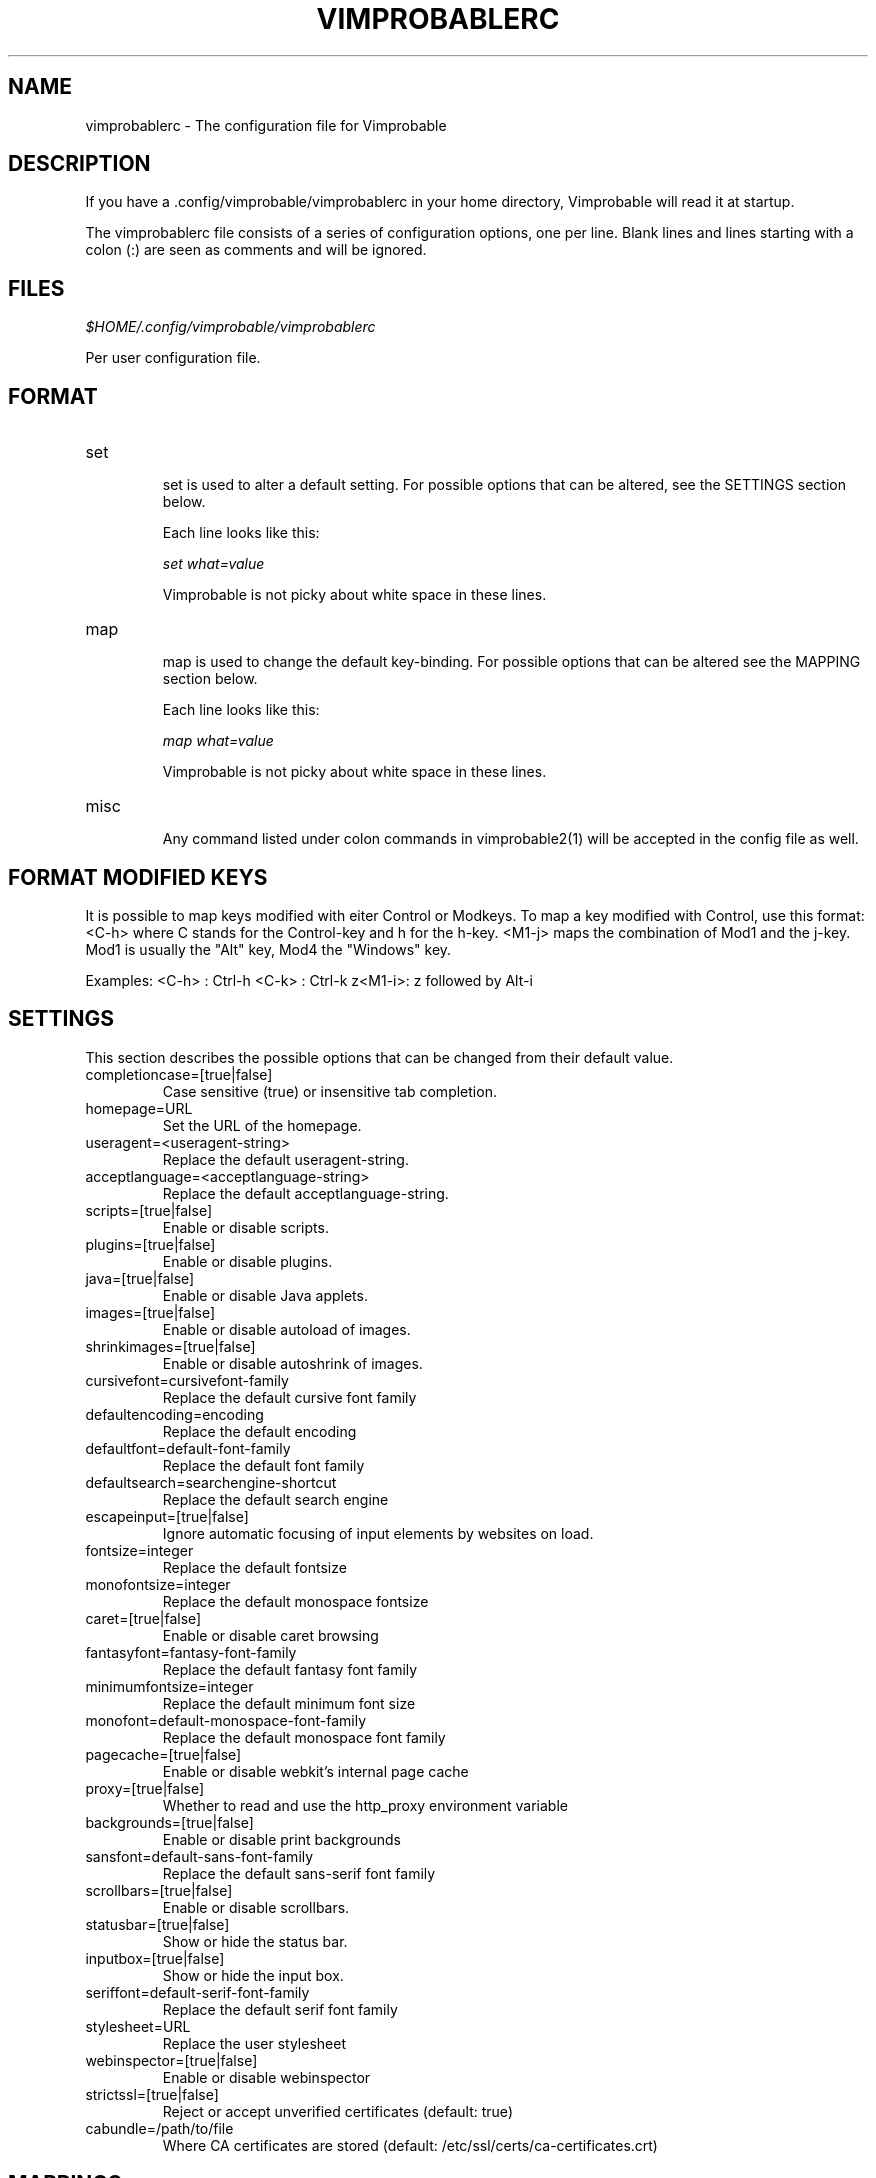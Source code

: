 .\" Process this file with
.\" groff -man -Tascii vimprobablerc.5
.\"
.TH VIMPROBABLERC 5 "FEBRUARY 2012" "Linux User Manuals"
.SH NAME
vimprobablerc \- The configuration file for Vimprobable
.SH DESCRIPTION
If you have a .config/vimprobable/vimprobablerc in your home directory, Vimprobable 
will read it at startup.
.PP
The vimprobablerc file consists of a series of configuration options, one per line. Blank lines and lines starting with a 
colon (:) are seen as comments and will be ignored.
.SH FILES
.I $HOME/.config/vimprobable/vimprobablerc
.PP
Per user configuration file. 
.SH FORMAT
.IP set 
.RS
set is used to alter a default setting. For possible options that can be altered,
see the SETTINGS section below.

Each line looks like this:

.I "    " set what=value

Vimprobable is not picky about white space in these lines.
.RE 
.IP map 
.RS
map is used to change the default key-binding. For possible options that 
can be altered see the MAPPING section below.

Each line looks like this:

.I "    " map what=value

Vimprobable is not picky about white space in these lines.

.RE
.IP misc
.RS
Any command listed under colon commands in vimprobable2(1) will be accepted in the config file as well.


.SH FORMAT MODIFIED KEYS

It is possible to map keys modified with eiter Control or Modkeys.
To map a key modified with Control, use this format: <C-h>
where C stands for the Control-key and h for the h-key.
<M1-j> maps the combination of Mod1 and the j-key. Mod1 is
usually the "Alt" key, Mod4 the "Windows" key.

Examples:
<C-h> : Ctrl-h
<C-k> : Ctrl-k
z<M1-i>: z followed by Alt-i

.RE 

.SH SETTINGS

This section describes the possible options that can be changed from
their default value.

.IP completioncase=[true|false]
Case sensitive (true) or insensitive tab completion.

.IP homepage=URL
Set the URL of the homepage.

.IP useragent=<useragent-string>
Replace the default useragent-string.

.IP acceptlanguage=<acceptlanguage-string>
Replace the default acceptlanguage-string.

.IP scripts=[true|false]
Enable or disable scripts.

.IP plugins=[true|false]       
Enable or disable plugins.

.IP java=[true|false]       
Enable or disable Java applets.

.IP images=[true|false]
Enable or disable autoload of images.

.IP shrinkimages=[true|false]  
Enable or disable autoshrink of images.

.IP cursivefont=cursivefont-family
Replace the default cursive font family

.IP defaultencoding=encoding
Replace the default encoding

.IP defaultfont=default-font-family
Replace the default font family

.IP defaultsearch=searchengine-shortcut
Replace the default search engine

.IP escapeinput=[true|false]
Ignore automatic focusing of input elements by websites on load.

.IP fontsize=integer
Replace the default fontsize

.IP monofontsize=integer  
Replace the default monospace fontsize

.IP caret=[true|false]         
Enable or disable caret browsing

.IP fantasyfont=fantasy-font-family
Replace the default fantasy font family

.IP minimumfontsize=integer 
Replace the default minimum font size

.IP monofont=default-monospace-font-family
Replace the default monospace font family

.IP pagecache=[true|false]
Enable or disable webkit's internal page cache

.IP proxy=[true|false]
Whether to read and use the http_proxy environment variable

.IP backgrounds=[true|false]         
Enable or disable print backgrounds

.IP sansfont=default-sans-font-family
Replace the default sans-serif font family

.IP scrollbars=[true|false]
Enable or disable scrollbars.

.IP statusbar=[true|false]
Show or hide the status bar.

.IP inputbox=[true|false]
Show or hide the input box.

.IP seriffont=default-serif-font-family
Replace the default serif font family

.IP stylesheet=URL
Replace the user stylesheet

.IP webinspector=[true|false]
Enable or disable webinspector

.IP strictssl=[true|false]
Reject or accept unverified certificates (default: true)

.IP cabundle=/path/to/file
Where CA certificates are stored (default: /etc/ssl/certs/ca-certificates.crt)

.SH MAPPINGS

Keys can be mapped to the following functions:

.IP quit
Close the browser

.IP stop
Stop the current loading process

.IP bookmark
Save the current website in the bookmarks

.IP source
Toggle HTML source view

.IP jumpleft
Scroll to left edge

.IP jumpright
Scroll to right edge

.IP jumptop
Scroll to top of the page

.IP jumpbottom
Scroll to bottom of the page

.IP pageup
Scroll one screensize up

.IP pagedown
Scroll one screensize down

.IP navigationback
Go to previous page in browser-history

.IP navigationforward
Go to next page in browser-history

.IP reload
Reload current page

.IP scrollleft
Scroll the page one step to the left

.IP scrollright
Scroll the page one step to the right

.IP scrollup
Scroll the page one step up

.IP scrolldown
Scroll the page one step down

Example: 
To map the 'R' key to reload to current page, add the following
line into ~/.config/vimprobable/vimprobablerc:

map R reload

.SH MAPPING COLON COMMANDS

Key can be mapped to any colon commands. Instead of entering an
internal symbol for the key combination to be mapped to, enter
a command line as you would enter it within a running browser
instance. For example:

map <C-s>=:set scripts=false

This would map Control-s to disable Javascript.

map i=:javascript console.log('insertmode_on')

This maps the i key to manually activate INSERT mode.

.SH INTERACTIVE SETTING
All settings can be changed on the fly by entering
:set followed by one of the commands in the SETTINGS section
above.

.SH SEARCH ENGINES

You can define new search engine shortcuts or override the pre-defined ones
using the following format (without the angle brackets):

.RS 4
searchengine <shortcut> <URL with exactly one %s>
.RE

where the %s serves as a placeholder for the search term. Other percent signs
in the URL have to be escaped as %%\&.

.SH URI HANDLERS

You can define external applications to handle requests for defined URI schemas
using the following syntax (without the angle brackets):

.RS 4
handler <URI schema> <handler command with exactly one %s>
.RE

where the %s serves as a placeholder for the rest of the URI.

.SH BUGS
There has not been any significant bug-hunting yet.
.SH AUTHORS
Hannes Schueller and Matto Fransen
.SH "SEE ALSO"
.BR vimprobable2 (1),
